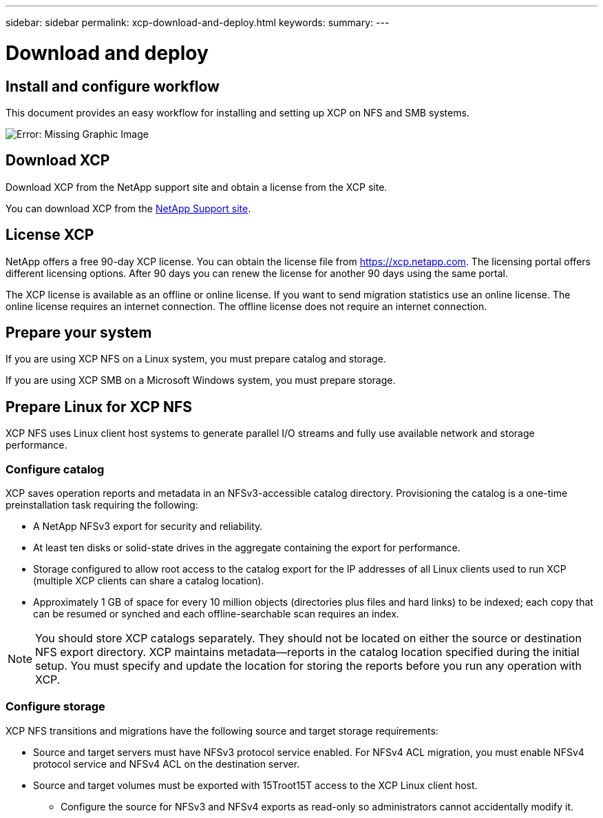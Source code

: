 ---
sidebar: sidebar
permalink: xcp-download-and-deploy.html
keywords:
summary:
---

= Download and deploy
:hardbreaks:
:nofooter:
:icons: font
:linkattrs:
:imagesdir: ./media/

== Install and configure workflow

This document provides an easy workflow for installing and setting up XCP on NFS and SMB systems.

image:xcp_image16.PNG[Error: Missing Graphic Image]

== Download XCP

Download XCP from the NetApp support site and obtain a license from the XCP site.

You can download XCP from the link:https://mysupport.netapp.com/products/p/xcp.html[NetApp Support site].

== License XCP

NetApp offers a free 90-day XCP license. You can obtain the license file from https://xcp.netapp.com. The licensing portal offers different licensing options. After 90 days you can renew the license for another 90 days using the same portal.

The XCP license is available as an offline or online license. If you want to send migration statistics use an online license. The online license requires an internet connection. The offline license does not require an internet connection.

== Prepare your system

If you are using XCP NFS on a Linux system, you must prepare catalog and storage.

If you are using XCP SMB on a Microsoft Windows system, you must prepare storage.

== Prepare Linux for XCP NFS
XCP NFS uses Linux client host systems to generate parallel I/O streams and fully use available network and storage performance.

=== Configure catalog
XCP saves operation reports and metadata in an NFSv3-accessible catalog directory. Provisioning the catalog is a one-time preinstallation task requiring the following:

*	A NetApp NFSv3 export for security and reliability.
*	At least ten disks or solid-state drives in the aggregate containing the export for performance.
*	Storage configured to allow root access to the catalog export for the IP addresses of all Linux clients used to run XCP (multiple XCP clients can share a catalog location).
*	Approximately 1 GB of space for every 10 million objects (directories plus files and hard links) to be indexed; each copy that can be resumed or synched and each offline-searchable scan requires an index.

NOTE: You should store XCP catalogs separately. They should not be located on either the source or destination NFS export directory. XCP maintains metadata—reports in the catalog location specified during the initial setup. You must specify and update the location for storing the reports before you run any operation with XCP.

=== Configure storage

XCP NFS transitions and migrations have the following source and target storage requirements:

*	Source and target servers must have NFSv3 protocol service enabled. For NFSv4 ACL migration, you must enable NFSv4 protocol service and NFSv4 ACL on the destination server.
*	Source and target volumes must be exported with 15Troot15T access to the XCP Linux client host.
**	Configure the source for NFSv3 and NFSv4 exports as read-only so administrators cannot accidentally modify it.
